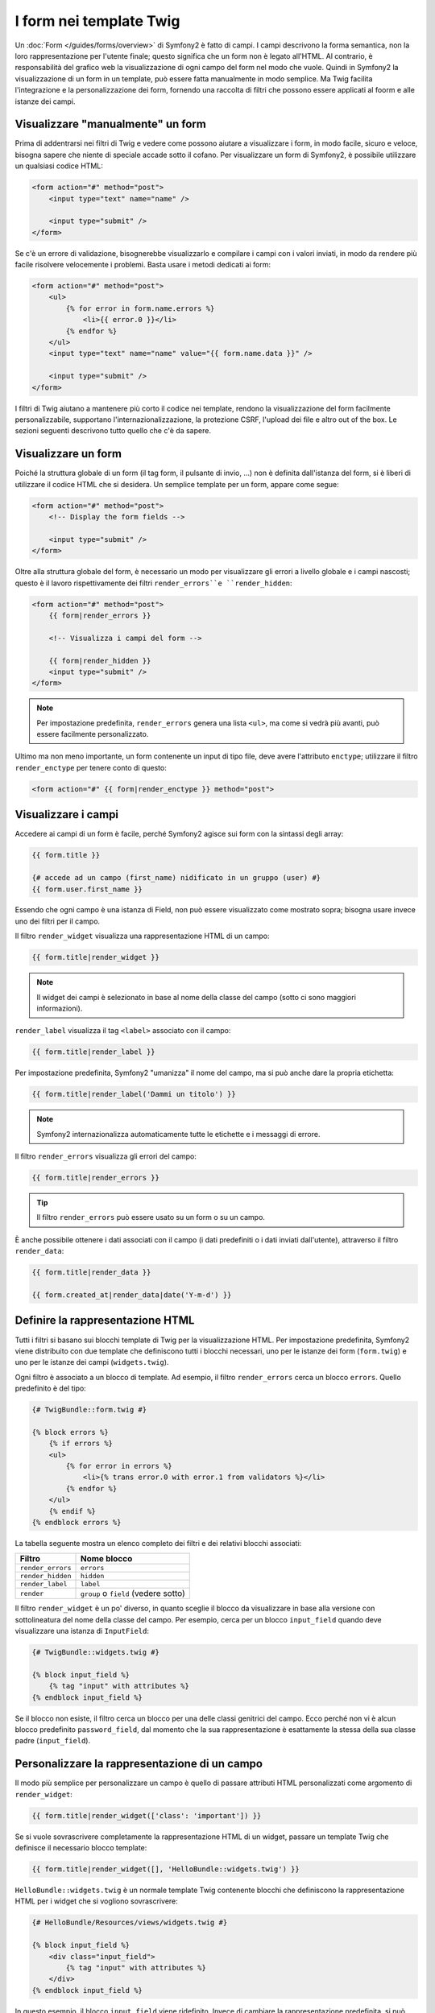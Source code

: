 ﻿.. index::
   pair: Forms; Twig

I form nei template Twig
========================

Un :doc:`Form </guides/forms/overview>` di Symfony2 è fatto di campi. I campi
descrivono la forma semantica, non la loro rappresentazione per l'utente finale;
questo significa che un form non è legato all'HTML. Al contrario, è responsabilità
del grafico web la visualizzazione di ogni campo del form nel modo che vuole. Quindi
in Symfony2 la visualizzazione di un form in un template, può essere fatta
manualmente in modo semplice. Ma Twig facilita l'integrazione e la personalizzazione
dei form, fornendo una raccolta di filtri che possono essere applicati al foorm e
alle istanze dei campi.

Visualizzare "manualmente" un form
----------------------------------

Prima di addentrarsi nei filtri di Twig e vedere come possono aiutare a visualizzare
i form, in modo facile, sicuro e veloce, bisogna sapere che niente di speciale accade sotto
il cofano. Per visualizzare un form di Symfony2, è possibile utilizzare un qualsiasi codice HTML:

.. code-block:: html

    <form action="#" method="post">
        <input type="text" name="name" />

        <input type="submit" />
    </form>

Se c'è un errore di validazione, bisognerebbe visualizzarlo e compilare i campi con
i valori inviati, in modo da rendere più facile risolvere velocemente i problemi. Basta
usare i metodi dedicati ai form:

.. code-block:: jinja

    <form action="#" method="post">
        <ul>
            {% for error in form.name.errors %}
                <li>{{ error.0 }}</li>
            {% endfor %}
        </ul>
        <input type="text" name="name" value="{{ form.name.data }}" />

        <input type="submit" />
    </form>

I filtri di Twig aiutano a mantenere più corto il codice nei template,
rendono la visualizzazione del form facilmente personalizzabile, supportano
l'internazionalizzazione, la protezione CSRF, l'upload dei file e altro
out of the box. Le sezioni seguenti descrivono tutto quello che c'è da sapere.

Visualizzare un form
--------------------

Poiché la struttura globale di un form (il tag form, il pulsante di invio, ...)
non è definita dall'istanza del form, si è liberi di utilizzare il codice HTML che si desidera.
Un semplice template per un form, appare come segue:

.. code-block:: html

    <form action="#" method="post">
        <!-- Display the form fields -->

        <input type="submit" />
    </form>

Oltre alla struttura globale del form, è necessario un modo per visualizzare gli errori
a livello globale e i campi nascosti; questo è il lavoro rispettivamente dei filtri
``render_errors``e ``render_hidden``:

.. code-block:: jinja

    <form action="#" method="post">
        {{ form|render_errors }}

        <!-- Visualizza i campi del form -->

        {{ form|render_hidden }}
        <input type="submit" />
    </form>

.. note::
   Per impostazione predefinita, ``render_errors`` genera una lista ``<ul>``, ma
   come si vedrà più avanti, può essere facilmente personalizzato.

Ultimo ma non meno importante, un form contenente un input di tipo file, deve avere
l'attributo ``enctype``; utilizzare il filtro ``render_enctype`` per tenere conto di questo:

.. code-block:: jinja

    <form action="#" {{ form|render_enctype }} method="post">

Visualizzare i campi
--------------------

Accedere ai campi di un form è facile, perché Symfony2 agisce sui form con la sintassi degli array:

.. code-block:: jinja

    {{ form.title }}

    {# accede ad un campo (first_name) nidificato in un gruppo (user) #}
    {{ form.user.first_name }}

Essendo che ogni campo è una istanza di Field, non può essere visualizzato come mostrato sopra;
bisogna usare invece uno dei filtri per il campo.

Il filtro ``render_widget`` visualizza una rappresentazione HTML di un campo:

.. code-block:: jinja

    {{ form.title|render_widget }}

.. note::
   Il widget dei campi è selezionato in base al nome della classe del campo (sotto
   ci sono maggiori informazioni).

``render_label`` visualizza il tag ``<label>`` associato con il campo:

.. code-block:: jinja

    {{ form.title|render_label }}

Per impostazione predefinita, Symfony2 "umanizza" il nome del campo, ma si può anche
dare la propria etichetta:

.. code-block:: jinja

    {{ form.title|render_label('Dammi un titolo') }}

.. note::
   Symfony2 internazionalizza automaticamente tutte le etichette e i messaggi di errore.

Il filtro ``render_errors`` visualizza gli errori del campo:

.. code-block:: jinja

    {{ form.title|render_errors }}

.. tip::
   Il filtro ``render_errors`` può essere usato su un form o su un campo.

È anche possibile ottenere i dati associati con il campo (i dati predefiniti o i
dati inviati dall'utente), attraverso il filtro ``render_data``:

.. code-block:: jinja

    {{ form.title|render_data }}

    {{ form.created_at|render_data|date('Y-m-d') }}

Definire la rappresentazione HTML
---------------------------------

Tutti i filtri si basano sui blocchi template di Twig per la visualizzazione HTML.
Per impostazione predefinita, Symfony2 viene distribuito con due template che definiscono
tutti i blocchi necessari, uno per le istanze dei form (``form.twig``) e uno per le istanze
dei campi (``widgets.twig``).

Ogni filtro è associato a un blocco di template. Ad esempio, il
filtro ``render_errors`` cerca un blocco ``errors``. Quello predefinito
è del tipo:

.. code-block:: jinja

    {# TwigBundle::form.twig #}

    {% block errors %}
        {% if errors %}
        <ul>
            {% for error in errors %}
                <li>{% trans error.0 with error.1 from validators %}</li>
            {% endfor %}
        </ul>
        {% endif %}
    {% endblock errors %}

La tabella seguente mostra un elenco completo dei filtri e dei relativi blocchi associati:

================= ==================
Filtro            Nome blocco
================= ==================
``render_errors`` ``errors``
``render_hidden`` ``hidden``
``render_label``  ``label``
``render``        ``group`` o ``field`` (vedere sotto)
================= ==================

Il filtro ``render_widget`` è un po' diverso, in quanto sceglie il blocco da
visualizzare in base alla versione con sottolineatura del nome della classe
del campo. Per esempio, cerca per un blocco ``input_field`` quando
deve visualizzare una istanza di ``InputField``:

.. code-block:: jinja

    {# TwigBundle::widgets.twig #}

    {% block input_field %}
        {% tag "input" with attributes %}
    {% endblock input_field %}

Se il blocco non esiste, il filtro cerca un blocco per una delle
classi genitrici del campo. Ecco perché non vi è alcun blocco predefinito
``password_field``, dal momento che la sua rappresentazione è esattamente la
stessa della sua classe padre (``input_field``).

Personalizzare la rappresentazione di un campo
----------------------------------------------

Il modo più semplice per personalizzare un campo è quello di passare attributi HTML
personalizzati come argomento di ``render_widget``:

.. code-block:: jinja

    {{ form.title|render_widget(['class': 'important']) }}

Se si vuole sovrascrivere completamente la rappresentazione HTML di un widget, passare
un template Twig che definisce il necessario blocco template:

.. code-block:: jinja

    {{ form.title|render_widget([], 'HelloBundle::widgets.twig') }}

``HelloBundle::widgets.twig`` è un normale template Twig contenente blocchi
che definiscono la rappresentazione HTML per i widget che si vogliono sovrascrivere:

.. code-block:: jinja

    {# HelloBundle/Resources/views/widgets.twig #}

    {% block input_field %}
        <div class="input_field">
            {% tag "input" with attributes %}
        </div>
    {% endblock input_field %}

In questo esempio, il blocco ``input_field`` viene ridefinito. Invece di cambiare
la rappresentazione predefinita, si può anche estendere quella predefinita utilizzando
la caratteristica nativa di ereditarietà di Twig:

.. code-block:: jinja

    {# HelloBundle/Resources/views/widgets.twig #}

    {% extends 'TwigBundle::widgets.twig' %}

    {% block date_time_field %}
        <div class="important_date_field">
            {% parent %}
        </div>
    {% endblock date_time_field %}

Se si vogliono personalizzare tutti i campi di un dato form, usare il tag ``form_theme``:

.. code-block:: jinja

    {% form_theme form 'HelloBundle::widgets.twig' %}

Ogni volta che si chiama il filtro ``render_widget`` sul form, dopo questa chiamata
Symfony2 cercherà una rappresentazione nel template, prima di ricadere su
quella predefinita.
	
Se i blocchi widget sono definiti in diversi template, si possono aggiungere come
array ordinati:

.. code-block:: jinja

    {% form_theme form ['HelloBundle::form.twig', 'HelloBundle::widgets.twig', 'HelloBundle::hello_widgets.twig'] %}

Un tema può essere collegato a un intero modulo (come sopra) o solo ad un gruppo di campi:

.. code-block:: jinja

    {% form_theme form.user 'HelloBundle::widgets.twig' %}

In ultimo, la personalizzazione della rappresentazione di tutti i form di una applicazione, è
possibile attraverso la configurazione:

.. configuration-block::

    .. code-block:: yaml

        # app/config/config.yml
        twig.config:
            form:
                resources: [BlogBundle::widgets.twig]

    .. code-block:: xml

        <!-- app/config/config.xml -->
        <twig:config>
            <twig:form>
                <twig:resource>BlogBundle::widgets.twig</twig:resource>
            </twig:form>
        </twig:config>

    .. code-block:: php

        // app/config/config.php
        $container->loadFromExtension('twig', 'config', array('form' => array(
            'resources' => array('BlogBundle::widgets.twig'),
        )));

Prototipazione
--------------

Quando si vuole realizzare il prototipo di un form, si può usare il filtro ``render``
invece di visualizzare manualmente tutti i campi:

.. code-block:: jinja

    <form action="#" {{ form|render_enctype }} method="post">
        {{ form|render }}
        <input type="submit" />
    </form>

Il filtro ``render`` può essere anche usato per visualizzare la "riga" di un campo:

.. code-block:: jinja

    <form action="#" {{ form|render_enctype }} method="post">
        {{ form|render_errors }}
        <table>
            {{ form.first_name|render }}
            {{ form.last_name|render }}
        </table>
        {{ form|render_hidden }}
        <input type="submit" />
    </form>

Il filtro ``render`` per la visualizzazione utilizza i blocchi ``group`` e ``field``:

.. code-block:: jinja

    {# TwigBundle::form.twig #}

    {% block group %}
        {{ group|render_errors }}
        <table>
            {% for field in group %}
                {% if not field.ishidden %}
                    {{ field|render }}
                {% endif %}
            {% endfor %}
        </table>
        {{ group|render_hidden }}
    {% endblock group %}

    {% block field %}
        <tr>
            <th>{{ field|render_label }}</th>
            <td>
                {{ field|render_errors }}
                {{ field|render_widget }}
            </td>
        </tr>
    {% endblock field %}

Così come ogni altro filtro, ``render`` accetta un template come argomento,
per sovrascrivere la rappresentazione predefinita:

.. code-block:: jinja

    {{ form|render("HelloBundle::form.twig") }}

.. caution::
    Il filtro ``render`` non è molto flessibile e dovrebbe essere usato solo
    per costruire prototipi.